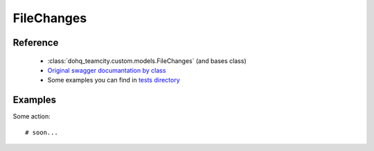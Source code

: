 ############
FileChanges
############

Reference
========

  + :class:`dohq_teamcity.custom.models.FileChanges` (and bases class)
  + `Original swagger documantation by class <https://github.com/devopshq/teamcity/blob/develop/docs-sphinx/swagger/models/FileChanges.md>`_
  + Some examples you can find in `tests directory <https://github.com/devopshq/teamcity/blob/develop/test>`_

Examples
========
Some action::

    # soon...


